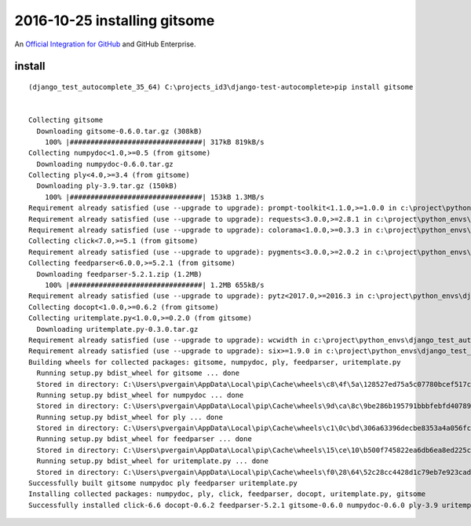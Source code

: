 
.. index::
   pair: git ; gitsome
   pair: github ; https://github.com/anseki 
   
   

.. _gitsome:

==============================================================================
2016-10-25 installing gitsome 
==============================================================================

.. seealso::

   - :ref:`django_autocomplete_light`
   - https://github.com/donnemartin/gitsome
   - https://github.com/integrations/gitsome
   - https://twitter.com/donne_martin

.. figure:: gitsome.png
   :align: center
   
   An `Official Integration for GitHub`_ and GitHub Enterprise. 
   
   

.. _`Official Integration for GitHub`:  https://github.com/integrations/gitsome   

install
===========

::

    (django_test_autocomplete_35_64) C:\projects_id3\django-test-autocomplete>pip install gitsome


    Collecting gitsome
      Downloading gitsome-0.6.0.tar.gz (308kB)
        100% |################################| 317kB 819kB/s
    Collecting numpydoc<1.0,>=0.5 (from gitsome)
      Downloading numpydoc-0.6.0.tar.gz
    Collecting ply<4.0,>=3.4 (from gitsome)
      Downloading ply-3.9.tar.gz (150kB)
        100% |################################| 153kB 1.3MB/s
    Requirement already satisfied (use --upgrade to upgrade): prompt-toolkit<1.1.0,>=1.0.0 in c:\project\python_envs\django_test_autocomplete_35_64\lib\site-packages (from gitsome)
    Requirement already satisfied (use --upgrade to upgrade): requests<3.0.0,>=2.8.1 in c:\project\python_envs\django_test_autocomplete_35_64\lib\site-packages (from gitsome)
    Requirement already satisfied (use --upgrade to upgrade): colorama<1.0.0,>=0.3.3 in c:\project\python_envs\django_test_autocomplete_35_64\lib\site-packages (from gitsome)
    Collecting click<7.0,>=5.1 (from gitsome)
    Requirement already satisfied (use --upgrade to upgrade): pygments<3.0.0,>=2.0.2 in c:\project\python_envs\django_test_autocomplete_35_64\lib\site-packages (from gitsome)
    Collecting feedparser<6.0.0,>=5.2.1 (from gitsome)
      Downloading feedparser-5.2.1.zip (1.2MB)
        100% |################################| 1.2MB 655kB/s
    Requirement already satisfied (use --upgrade to upgrade): pytz<2017.0,>=2016.3 in c:\project\python_envs\django_test_autocomplete_35_64\lib\site-packages (from gitsome)
    Collecting docopt<1.0.0,>=0.6.2 (from gitsome)
    Collecting uritemplate.py<1.0.0,>=0.2.0 (from gitsome)
      Downloading uritemplate.py-0.3.0.tar.gz
    Requirement already satisfied (use --upgrade to upgrade): wcwidth in c:\project\python_envs\django_test_autocomplete_35_64\lib\site-packages (from prompt-toolkit<1.1.0,>=1.0.0->gitsome)
    Requirement already satisfied (use --upgrade to upgrade): six>=1.9.0 in c:\project\python_envs\django_test_autocomplete_35_64\lib\site-packages (from prompt-toolkit<1.1.0,>=1.0.0->gitsome)
    Building wheels for collected packages: gitsome, numpydoc, ply, feedparser, uritemplate.py
      Running setup.py bdist_wheel for gitsome ... done
      Stored in directory: C:\Users\pvergain\AppData\Local\pip\Cache\wheels\c8\4f\5a\128527ed75a5c07780bcef517c1be9a031b0f4672c369fc4a1
      Running setup.py bdist_wheel for numpydoc ... done
      Stored in directory: C:\Users\pvergain\AppData\Local\pip\Cache\wheels\9d\ca\8c\9be286b195791bbbfebfd407899de13eb12725a2c2c9fdb36f
      Running setup.py bdist_wheel for ply ... done
      Stored in directory: C:\Users\pvergain\AppData\Local\pip\Cache\wheels\c1\0c\bd\306a63396decbe8353a4a056fcba97a092be0e035522bc567d
      Running setup.py bdist_wheel for feedparser ... done
      Stored in directory: C:\Users\pvergain\AppData\Local\pip\Cache\wheels\15\ce\10\b500f745822ea6db6ea8ed225c06b15c000d71016b89ef9037
      Running setup.py bdist_wheel for uritemplate.py ... done
      Stored in directory: C:\Users\pvergain\AppData\Local\pip\Cache\wheels\f0\28\64\52c28cc4428d1c79eb7e923cade677f5e63ae1d2fd5d274e19
    Successfully built gitsome numpydoc ply feedparser uritemplate.py
    Installing collected packages: numpydoc, ply, click, feedparser, docopt, uritemplate.py, gitsome
    Successfully installed click-6.6 docopt-0.6.2 feedparser-5.2.1 gitsome-0.6.0 numpydoc-0.6.0 ply-3.9 uritemplate.py-0.3.0
    
    
    
